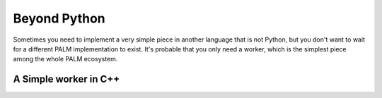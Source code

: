 Beyond Python
=============

Sometimes you need to implement a very simple piece in another language that is
not Python, but you don't want to wait for a different PALM implementation to
exist. It's probable that you only need a worker, which is the simplest piece
among the whole PALM ecosystem.

A Simple worker in C++
----------------------

